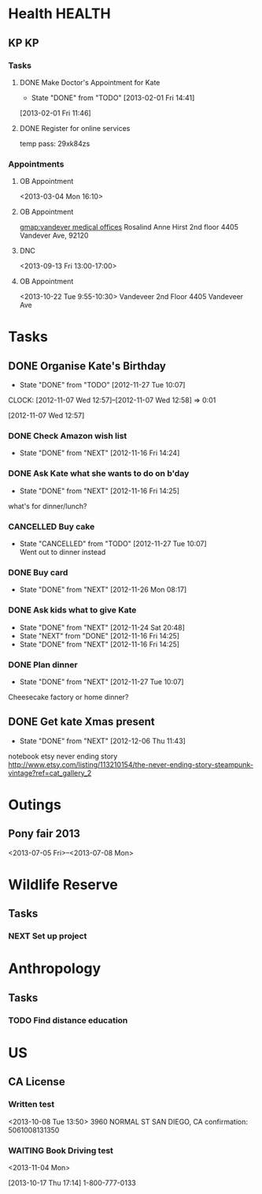 #+LAST_MOBILE_CHANGE: 2012-12-08 10:21:46
#+FILETAGS: KATE

* Health							     :HEALTH:
  :PROPERTIES:
  :ID:       bd07a010-3867-4ef8-a9e6-1168c2cf5dfd
  :END:
** KP									 :KP:
*** Tasks
**** DONE Make Doctor's Appointment for Kate
   DEADLINE: <2013-02-04 Mon> SCHEDULED: <2013-02-01 Fri>
   - State "DONE"       from "TODO"       [2013-02-01 Fri 14:41]
  :LOGBOOK:
  :END:
  :PROPERTIES:
  :ID:       3357dec3-c281-4699-90bd-5cac2501199f
  :END:
[2013-02-01 Fri 11:46]

**** DONE Register for online services
     SCHEDULED: <2013-08-24 Sat>
     :LOGBOOK:
     - State "DONE"       from "TODO"       [2013-08-24 Sat 10:04]
     :END:
     :PROPERTIES:
     :ID:       58e289de-c25f-4ee2-b9fa-715750e3db3e
     :END:
temp pass: 29xk84zs
*** Appointments
**** OB Appointment
   :PROPERTIES:
   :ID:       b641d4d2-f88a-41eb-877c-c5b2a8a0c936
   :END:
<2013-03-04 Mon 16:10>

**** OB Appointment
     SCHEDULED: [2013-08-22 Thu 16:10]
     :PROPERTIES:
     :ID:       2bb88411-bc5c-4ce2-935c-298a5b5fb7f8
     :END:
[[gmap:vandever%20medical%20offices][gmap:vandever medical offices]]
Rosalind Anne Hirst
2nd floor
4405 Vandever Ave, 92120
**** DNC
<2013-09-13 Fri 13:00-17:00>
**** OB Appointment
     :PROPERTIES:
     :ID:       abf8b03b-582c-4f7f-aee4-e8373690c3c4
     :END:
<2013-10-22 Tue 9:55-10:30>
Vandeveer 2nd Floor
4405 Vandeveer Ave
* Tasks
  :PROPERTIES:
  :ID:       4977ef07-4d81-4831-b747-2c74b409015c
  :END:
** DONE Organise Kate's Birthday
  DEADLINE: <2012-11-26 Mon -2w>
  - State "DONE"       from "TODO"       [2012-11-27 Tue 10:07]

  CLOCK: [2012-11-07 Wed 12:57]--[2012-11-07 Wed 12:58] =>  0:01
   :PROPERTIES:
   :ID:       b8272ed8-867f-4d48-9ef0-31685b7fdd1e
   :END:
  [2012-11-07 Wed 12:57]
*** DONE Check Amazon wish list
    - State "DONE"       from "NEXT"       [2012-11-16 Fri 14:24]
    :PROPERTIES:
    :ID:       9b016383-2b40-49f7-950a-aa1af5264d1b
    :END:
*** DONE Ask Kate what she wants to do on b'day
    - State "DONE"       from "NEXT"       [2012-11-16 Fri 14:25]
    :PROPERTIES:
    :ID:       2c20fc50-3af4-4b81-affc-f694142a8e02
    :END:
what's for dinner/lunch?
*** CANCELLED Buy cake
    SCHEDULED: <2012-11-26 Mon>
    - State "CANCELLED"  from "TODO"       [2012-11-27 Tue 10:07] \\
      Went out to dinner instead
    :PROPERTIES:
    :ID:       0b32e722-472d-4c60-bc9c-b27660bd9914
    :END:
*** DONE Buy card
    - State "DONE"       from "NEXT"       [2012-11-26 Mon 08:17]
    :PROPERTIES:
    :ID:       9f11bf2f-1674-4984-8a72-d4dcbe00329b
    :END:
*** DONE Ask kids what to give Kate
    - State "DONE"       from "NEXT"       [2012-11-24 Sat 20:48]
    - State "NEXT"       from "DONE"       [2012-11-16 Fri 14:25]
    - State "DONE"       from "NEXT"       [2012-11-16 Fri 14:25]
    :PROPERTIES:
    :ID:       71117a68-aebd-4727-ada3-d8358b75f786
    :END:

*** DONE Plan dinner
    - State "DONE"       from "NEXT"       [2012-11-27 Tue 10:07]
    :PROPERTIES:
    :ID:       d8a1f0fe-4322-4d1b-8726-33292beb7104
    :END:
Cheesecake factory or home dinner?
** DONE Get kate Xmas present 
   - State "DONE"       from "NEXT"       [2012-12-06 Thu 11:43]
   :LOGBOOK:
   CLOCK: [2012-12-06 Thu 11:31]--[2012-12-06 Thu 11:42] =>  0:11
   :END:
  :PROPERTIES:
  :ID:       0f32083e-1f7f-4e30-af51-cf4a3e0a2824
  :END:

notebook etsy never ending story
http://www.etsy.com/listing/113210154/the-never-ending-story-steampunk-vintage?ref=cat_gallery_2

* Outings
  :PROPERTIES:
  :ID:       53f32398-2b0e-4741-9412-22990b3f5d6f
  :END:
** Pony fair 2013
<2013-07-05 Fri>--<2013-07-08 Mon>
* Wildlife Reserve
  :PROPERTIES:
  :ID:       aaf1fb1b-cdbd-4cc2-9b06-8e141db84508
  :END:
** Tasks
*** NEXT Set up project
    :PROPERTIES:
    :ID:       ab2e679f-c004-4bd2-ad41-3c504cc6bf67
    :END:
* Anthropology
  :PROPERTIES:
  :ID:       708a4629-eb8d-4287-80ca-2f2265c22405
  :END:
** Tasks
*** TODO Find distance education
    SCHEDULED: <2013-11-30 Sat>
    :PROPERTIES:
    :ID:       fbc4c1a7-ac41-4d03-9128-76d3e2b38728
    :END:
* US
  :PROPERTIES:
  :ID:       84b53a8d-4ec1-4128-9eec-0c9cdcb1b70e
  :END:
** CA License
*** Written test
<2013-10-08 Tue 13:50>
3960 NORMAL ST
SAN DIEGO, CA
confirmation: 5061008131350
*** WAITING Book Driving test
    <2013-11-04 Mon>
  :LOGBOOK:
  - State "WAITING"    from "TODO"       [2013-11-04 Mon 20:43] \\
    Sent Kate an email reminder to book it.
  CLOCK: [2013-10-17 Thu 17:14]--[2013-10-17 Thu 17:15] =>  0:01
  :END:
    :PROPERTIES:
    :ID:       1b5209a9-6241-46b6-9626-51903079aeaa
    :END:
[2013-10-17 Thu 17:14]
1-800-777-0133

